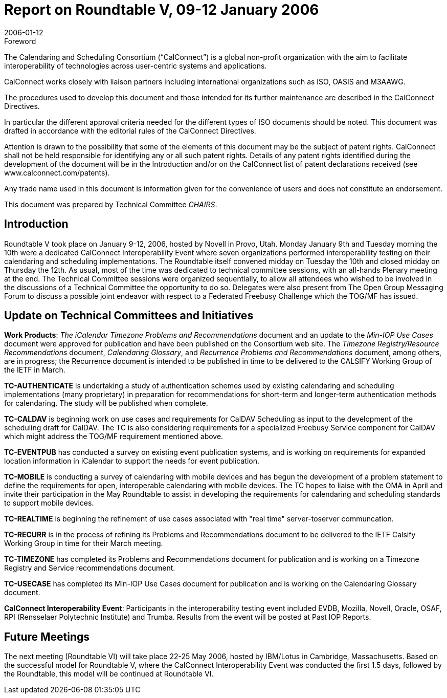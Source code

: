 = Report on Roundtable V, 09-12 January 2006
:docnumber: 0613
:copyright-year: 2006
:language: en
:doctype: administrative
:edition: 1
:status: published
:revdate: 2006-01-12
:published-date: 2006-01-12
:technical-committee: CHAIRS
:mn-document-class: cc
:mn-output-extensions: xml,html,pdf,rxl
:local-cache-only:
:data-uri-image:

.Foreword
The Calendaring and Scheduling Consortium ("`CalConnect`") is a global non-profit
organization with the aim to facilitate interoperability of technologies across
user-centric systems and applications.

CalConnect works closely with liaison partners including international
organizations such as ISO, OASIS and M3AAWG.

The procedures used to develop this document and those intended for its further
maintenance are described in the CalConnect Directives.

In particular the different approval criteria needed for the different types of
ISO documents should be noted. This document was drafted in accordance with the
editorial rules of the CalConnect Directives.

Attention is drawn to the possibility that some of the elements of this
document may be the subject of patent rights. CalConnect shall not be held responsible
for identifying any or all such patent rights. Details of any patent rights
identified during the development of the document will be in the Introduction
and/or on the CalConnect list of patent declarations received (see
www.calconnect.com/patents).

Any trade name used in this document is information given for the convenience
of users and does not constitute an endorsement.

This document was prepared by Technical Committee _{technical-committee}_.

== Introduction

Roundtable V took place on January 9-12, 2006, hosted by Novell in Provo, Utah. Monday
January 9th and Tuesday morning the 10th were a dedicated CalConnect Interoperability Event
where seven organizations performed interoperability testing on their calendaring and scheduling
implementations. The Roundtable itself convened midday on Tuesday the 10th and closed midday
on Thursday the 12th. As usual, most of the time was dedicated to technical committee sessions,
with an all-hands Plenary meeting at the end. The Technical Committee sessions were organized
sequentially, to allow all attendees who wished to be involved in the discussions of a Technical
Committee the opportunity to do so. Delegates were also present from The Open Group
Messaging Forum to discuss a possible joint endeavor with respect to a Federated Freebusy
Challenge which the TOG/MF has issued.

== Update on Technical Committees and Initiatives

*Work Products*: _The iCalendar Timezone Problems and Recommendations_ document and an
update to the _Min-IOP Use Cases_ document were approved for publication and have been
published on the Consortium web site. The _Timezone Registry/Resource Recommendations_
document, _Calendaring Glossary_, and _Recurrence Problems and Recommendations_ document,
among others, are in progress; the Recurrence document is intended to be published in time to be
delivered to the CALSIFY Working Group of the IETF in March.

*TC-AUTHENTICATE* is undertaking a study of authentication schemes used by existing
calendaring and scheduling implementations (many proprietary) in preparation for
recommendations for short-term and longer-term authentication methods for calendaring. The
study will be published when complete.

*TC-CALDAV* is beginning work on use cases and requirements for CalDAV Scheduling as input
to the development of the scheduling draft for CalDAV. The TC is also considering requirements
for a specialized Freebusy Service component for CalDAV which might address the TOG/MF
requirement mentioned above.

*TC-EVENTPUB* has conducted a survey on existing event publication systems, and is working
on requirements for expanded location information in iCalendar to support the needs for event
publication.

*TC-MOBILE* is conducting a survey of calendaring with mobile devices and has begun the
development of a problem statement to define the requirements for open, interoperable
calendaring with mobile devices. The TC hopes to liaise with the OMA in April and invite their
participation in the May Roundtable to assist in developing the requirements for calendaring and
scheduling standards to support mobile devices.

*TC-REALTIME* is beginning the refinement of use cases associated with "real time" server-toserver
communcation.

*TC-RECURR* is in the process of refining its Problems and Recommendations document to be
delivered to the IETF Calsify Working Group in time for their March meeting.

*TC-TIMEZONE* has completed its Problems and Recommendations document for publication
and is working on a Timezone Registry and Service recommendations document.

*TC-USECASE* has completed its Min-IOP Use Cases document for publication and is working on
the Calendaring Glossary document.

*CalConnect Interoperability Event*: Participants in the interoperability testing event included
EVDB, Mozilla, Novell, Oracle, OSAF, RPI (Rensselaer Polytechnic Institute) and Trumba.
Results from the event will be posted at Past IOP Reports.

== Future Meetings

The next meeting (Roundtable VI) will take place 22-25 May 2006, hosted by IBM/Lotus in
Cambridge, Massachusetts. Based on the successful model for Roundtable V, where the
CalConnect Interoperability Event was conducted the first 1.5 days, followed by the Roundtable,
this model will be continued at Roundtable VI.
